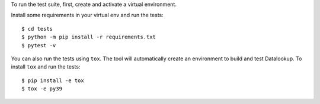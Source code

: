 To run the test suite, first, create and activate a virtual environment.

Install some requirements in your virtual env and run the tests::

    $ cd tests
    $ python -m pip install -r requirements.txt
    $ pytest -v

You can also run the tests using ``tox``. The tool will automatically create
an environment to build and test Datalookup. To install ``tox`` and run the tests::

    $ pip install -e tox
    $ tox -e py39
